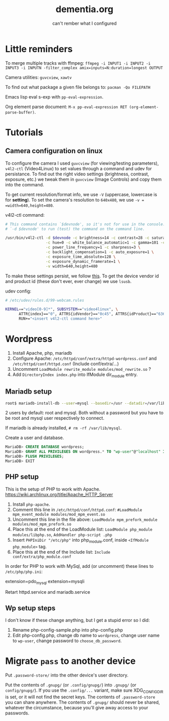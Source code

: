 #+STARTUP: overview
#+TITLE: dementia.org
#+SUBTITLE: can't rember what I configured

* Little reminders
To merge multiple tracks with ffmpeg:
~ffmpeg -i INPUT1 -i INPUT2 -i INPUT3 -i INPUTN -filter_complex amix=inputs=N:duration=longest OUTPUT~

Camera utilities: =guvcview=, =xawtv=

To find out what package a given file belongs to: =pacman -Qo FILEPATH=

Emacs lisp eval s-exp with ~pp-eval-expression~.

Org element parse document: ~M-x pp-eval-expression RET (org-element-parse-buffer)~.

* Tutorials
** Camera configuration on linux
To configure the camera I used =guvcview= (for viewing/testing parameters),
=v4l2-ctl= (Video4Linux) to set values through a command and udev for
persistance. To find out the right video settings (brightness, contrast,
exposure, etc.) we tweak them in =guvcview= (Image Controls) and copy them
into the command.

To get current resolution/format info, we use =-V= (uppercase, lowercase is
for *setting*). To set the camera's resolution to =640x480=, we use =-v =
=width=640,height=480=.

v4l2-ctl command:
#+begin_src bash
  # This command contains `$devnode', so it's not for use in the console. delete
  # `-d $devnode' to run (test) the command on the command line.

  /usr/bin/v4l2-ctl -d $devnode -c brightness=14 -c contrast=28 -c saturation=80 \
                    -c hue=0 -c white_balance_automatic=1 -c gamma=101 -c gain=0 \
                    -c power_line_frequency=1 -c sharpness=3 \
                    -c backlight_compensation=1 -c auto_exposure=1 \
                    -c exposure_time_absolute=128 \
                    -c exposure_dynamic_framerate=1 \
                    -v width=640,height=480
#+end_src

To make these settings persist, we follow [[https://wiki.archlinux.org/title/Webcam_setup#Persisting_configuration_changes][this]]. To get the device vendor id
and product id (these don't ever, ever change) we use =lsusb=.

udev config:
#+begin_src bash
  # /etc/udev/rules.d/99-webcam.rules

  KERNEL=="video[0-9]*", SUBSYSTEM=="video4linux", \
        ATTR{index}=="0", ATTRS{idVendor}=="0c45", ATTRS{idProduct}=="6366", \
        RUN+="<insert v4l2-ctl command here>"
#+end_src

* Wordpress
1. Install Apache, php, mariadb
2. Configure Apache: ~/etc/httpd/conf/extra/httpd-wordpress.conf~ and ~/etc/httpd/conf/httpd.conf~ (Include conf/extra/...)
3. Uncomment ~LoadModule rewrite_module modules/mod_rewrite.so~ ?
4. Add ~DirectoryIndex index.php~ into IfModule dir_module entry.

** Mariadb setup
#+begin_src bash
  root$ mariadb-install-db --user=mysql --basedir=/usr --datadir=/var/lib/mysql
#+end_src

2 users by default: root and mysql. Both without a password but you have to be root and mysql user respectively to connect.

If mariadb is already installed, ~# rm -rf /var/lib/mysql~.

Create a user and database.

#+NOTE: wordpress is your Database Name and wp-user is your User Name. You can change them if you wish. Also replace choose_db_password with your new Password for this database. You will be asked for these values along with localhost in the next section. (https://wiki.archlinux.org/title/Wordpress)

#+begin_src sql
  MariaDB> CREATE DATABASE wordpress;
  MariaDB> GRANT ALL PRIVILEGES ON wordpress.* TO "wp-user"@"localhost" IDENTIFIED BY "choose_db_password";
  MariaDB> FLUSH PRIVILEGES;
  MariaDB> EXIT
#+end_src

** PHP setup
This is the setup of PHP to work with Apache. <https://wiki.archlinux.org/title/Apache_HTTP_Server>

1. Install ~php-apache~.
2. Comment this line in ~/etc/httpd/conf/httpd.conf~: ~#LoadModule mpm_event_module modules/mod_mpm_event.so~
3. Uncomment this line in the file above: ~LoadModule mpm_prefork_module modules/mod_mpm_prefork.so~
4. Place this at the end of the LoadModule list: ~LoadModule php_module modules/libphp.so~,  ~AddHandler php-script .php~
5. Insert ~PHPIniDir "/etc/php"~ into php_module.conf, inside ~<IfModule php_module>~ tag.
6. Place this at the end of the Include list: ~Include conf/extra/php_module.conf~

In order for PHP to work with MySql, add (or uncomment) these lines to ~/etc/php/php.ini~:
#+begin_verbatim
extension=pdo_mysql
extension=mysqli
#+end_verbatim

Retart httpd.service and mariadb.service

** Wp setup steps
I don't know if these change anything, but I get a stupid error so I did:
1. Rename php-config-sample.php into php-config.php
2. Edit php-config.php, change db name to ~wordpress~, change user name to ~wp-user~, change password to ~choose_db_password~.

* Migrate ~pass~ to another device
Put ~.password-store/~ into the other device's user directory.

Put the contents of ~.gnupg/~ (or ~.config/gnupg/~) into ~.gnupg/~ (or ~config/gnupg/~). If you use the ~.config/...~ variant, make sure XDG_CONFIG_DIR is set, or it will not find the secret keys. The contents of ~.password-store~ you can share anywhere. The contents of ~.gnupg/~ should never be shared, whatever the circumstance, because you'll give away access to your passwords.
